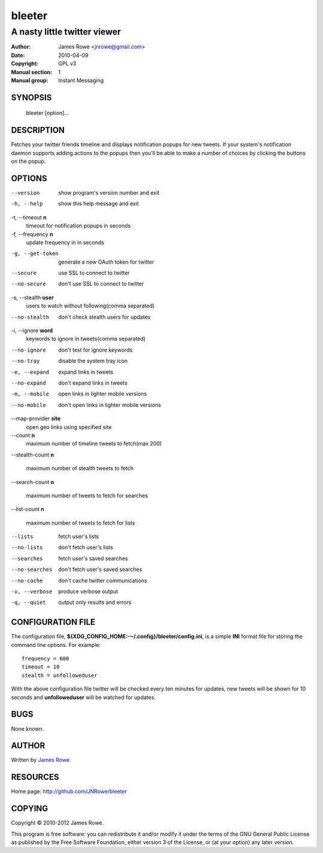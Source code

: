bleeter
=======

A nasty little twitter viewer
"""""""""""""""""""""""""""""

:Author: James Rowe <jnrowe@gmail.com>
:Date: 2010-04-09
:Copyright: GPL v3
:Manual section: 1
:Manual group: Instant Messaging

SYNOPSIS
--------

    bleeter [option]...

DESCRIPTION
-----------

Fetches your twitter friends timeline and displays notification popups for new
tweets.  If your system's notification daemon supports adding actions to the
popups then you'll be able to make a number of choices by clicking the buttons
on the popup.

OPTIONS
-------

--version
    show program's version number and exit

-h, --help
    show this help message and exit

-t, --timeout **n**
    timeout for notification popups in seconds

-f, --frequency **n**
    update frequency in in seconds

-g, --get-token
    generate a new OAuth token for twitter

--secure
    use SSL to connect to twitter

--no-secure
    don't use SSL to connect to twitter

-s, --stealth **user**
    users to watch without following(comma separated)

--no-stealth
    don't check stealth users for updates

-i, --ignore **word**
    keywords to ignore in tweets(comma separated)

--no-ignore
    don't test for ignore keywords

--no-tray
    disable the system tray icon

-e, --expand
    expand links in tweets

--no-expand
    don't expand links in tweets

-m, --mobile
    open links in lighter mobile versions

--no-mobile
    don't open links in lighter mobile versions

--map-provider **site**
    open geo links using specified site

--count **n**
    maximum number of timeline tweets to fetch(max 200)

--stealth-count **n**

   maximum number of stealth tweets to fetch

--search-count **n**

   maximum number of tweets to fetch for searches

--list-count **n**

   maximum number of tweets to fetch for lists

--lists
    fetch user's lists

--no-lists
    don't fetch user's lists

--searches
    fetch user's saved searches

--no-searches
   don't fetch user's saved searches

--no-cache
    don't cache twitter communications

-v, --verbose
    produce verbose output

-q, --quiet
    output only results and errors

CONFIGURATION FILE
------------------

The configuration file, **${XDG_CONFIG_HOME:-~/.config}/bleeter/config.ini**, is
a simple **INI** format file for storing the command line options.  For
example::

    frequency = 600
    timeout = 10
    stealth = unfolloweduser

With the above configuration file twitter will be checked every ten minutes for
updates, new tweets will be shown for 10 seconds and **unfolloweduser** will be
watched for updates.

BUGS
----

None known.

AUTHOR
------

Written by `James Rowe <mailto:jnrowe@gmail.com>`__

RESOURCES
---------

Home page: http://github.com/JNRowe/bleeter

COPYING
-------

Copyright © 2010-2012  James Rowe.

This program is free software: you can redistribute it and/or modify it
under the terms of the GNU General Public License as published by the
Free Software Foundation, either version 3 of the License, or (at your
option) any later version.
